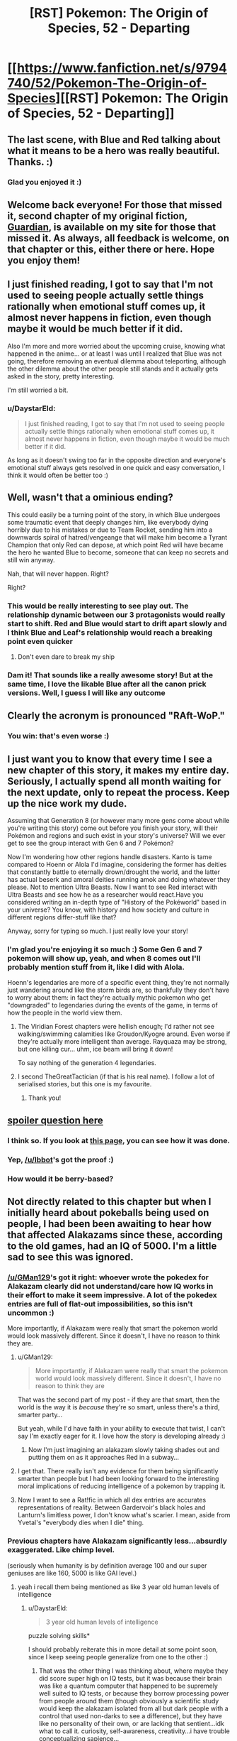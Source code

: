 #+TITLE: [RST] Pokemon: The Origin of Species, 52 - Departing

* [[https://www.fanfiction.net/s/9794740/52/Pokemon-The-Origin-of-Species][[RST] Pokemon: The Origin of Species, 52 - Departing]]
:PROPERTIES:
:Author: DaystarEld
:Score: 75
:DateUnix: 1517491803.0
:DateShort: 2018-Feb-01
:END:

** The last scene, with Blue and Red talking about what it means to be a hero was really beautiful. Thanks. :)
:PROPERTIES:
:Author: gbear605
:Score: 22
:DateUnix: 1517499551.0
:DateShort: 2018-Feb-01
:END:

*** Glad you enjoyed it :)
:PROPERTIES:
:Author: DaystarEld
:Score: 4
:DateUnix: 1517519754.0
:DateShort: 2018-Feb-02
:END:


** Welcome back everyone! For those that missed it, second chapter of my original fiction, [[https://www.reddit.com/r/rational/comments/7ru355/rst_guardian_chapter_2/][Guardian]], is available on my site for those that missed it. As always, all feedback is welcome, on that chapter or this, either there or here. Hope you enjoy them!
:PROPERTIES:
:Author: DaystarEld
:Score: 13
:DateUnix: 1517491889.0
:DateShort: 2018-Feb-01
:END:


** I just finished reading, I got to say that I'm not used to seeing people actually settle things rationally when emotional stuff comes up, it almost never happens in fiction, even though maybe it would be much better if it did.

Also I'm more and more worried about the upcoming cruise, knowing what happened in the anime... or at least I was until I realized that Blue was not going, therefore removing an eventual dilemma about teleporting, although the other dilemma about the other people still stands and it actually gets asked in the story, pretty interesting.

I'm still worried a bit.
:PROPERTIES:
:Author: MaddoScientisto
:Score: 7
:DateUnix: 1517499426.0
:DateShort: 2018-Feb-01
:END:

*** u/DaystarEld:
#+begin_quote
  I just finished reading, I got to say that I'm not used to seeing people actually settle things rationally when emotional stuff comes up, it almost never happens in fiction, even though maybe it would be much better if it did.
#+end_quote

As long as it doesn't swing too far in the opposite direction and everyone's emotional stuff always gets resolved in one quick and easy conversation, I think it would often be better too :)
:PROPERTIES:
:Author: DaystarEld
:Score: 6
:DateUnix: 1517519859.0
:DateShort: 2018-Feb-02
:END:


** Well, wasn't that a ominious ending?

This could easily be a turning point of the story, in which Blue undergoes some traumatic event that deeply changes him, like everybody dying horribly due to his mistakes or due to Team Rocket, sending him into a downwards spiral of hatred/vengeange that will make him become a Tyrant Champion that only Red can depose, at which point Red will have became the hero he wanted Blue to become, someone that can keep no secrets and still win anyway.

Nah, that will never happen. Right?

Right?
:PROPERTIES:
:Author: Icare0
:Score: 8
:DateUnix: 1517600030.0
:DateShort: 2018-Feb-02
:END:

*** This would be really interesting to see play out. The relationship dynamic between our 3 protagonists would really start to shift. Red and Blue would start to drift apart slowly and I think Blue and Leaf's relationship would reach a breaking point even quicker
:PROPERTIES:
:Author: chicomendoza
:Score: 3
:DateUnix: 1517683876.0
:DateShort: 2018-Feb-03
:END:

**** Don't even dare to break my ship
:PROPERTIES:
:Author: Ceres_Golden_Cross
:Score: 1
:DateUnix: 1517939179.0
:DateShort: 2018-Feb-06
:END:


*** Dam it! That sounds like a really awesome story! But at the same time, I love the likable Blue after all the canon prick versions. Well, I guess I will like any outcome
:PROPERTIES:
:Author: Ceres_Golden_Cross
:Score: 1
:DateUnix: 1517939153.0
:DateShort: 2018-Feb-06
:END:


** Clearly the acronym is pronounced "RAft-WoP."
:PROPERTIES:
:Author: LazarusRises
:Score: 8
:DateUnix: 1517513255.0
:DateShort: 2018-Feb-01
:END:

*** You win: that's even worse :)
:PROPERTIES:
:Author: DaystarEld
:Score: 5
:DateUnix: 1517520347.0
:DateShort: 2018-Feb-02
:END:


** I just want you to know that every time I see a new chapter of this story, it makes my entire day. Seriously, I actually spend all month waiting for the next update, only to repeat the process. Keep up the nice work my dude.

Assuming that Generation 8 (or however many more gens come about while you're writing this story) come out before you finish your story, will their Pokémon and regions and such exist in your story's universe? Will we ever get to see the group interact with Gen 6 and 7 Pokémon?

Now I'm wondering how other regions handle disasters. Kanto is tame compared to Hoenn or Alola I'd imagine, considering the former has deities that constantly battle to eternally drown/drought the world, and the latter has actual beserk and amoral deities running amok and doing whatever they please. Not to mention Ultra Beasts. Now I want to see Red interact with Ultra Beasts and see how he as a researcher would react.Have you considered writing an in-depth type of "History of the Pokéworld" based in your universe? You know, with history and how society and culture in different regions differ-stuff like that?

Anyway, sorry for typing so much. I just really love your story!
:PROPERTIES:
:Author: TheGreatTactician
:Score: 7
:DateUnix: 1517564240.0
:DateShort: 2018-Feb-02
:END:

*** I'm glad you're enjoying it so much :) Some Gen 6 and 7 pokemon will show up, yeah, and when 8 comes out I'll probably mention stuff from it, like I did with Alola.

Hoenn's legendaries are more of a specific event thing, they're not normally just wandering around like the storm birds are, so thankfully they don't have to worry about them: in fact they're actually mythic pokemon who get "downgraded" to legendaries during the events of the game, in terms of how the people in the world view them.
:PROPERTIES:
:Author: DaystarEld
:Score: 8
:DateUnix: 1517593594.0
:DateShort: 2018-Feb-02
:END:

**** The Viridian Forest chapters were hellish enough; I'd rather not see walking/swimming calamities like Groudon/Kyogre around. Even worse if they're actually more intelligent than average. Rayquaza may be strong, but one killing cur... uhm, ice beam will bring it down!

To say nothing of the generation 4 legendaries.
:PROPERTIES:
:Author: noimnotgreedy
:Score: 6
:DateUnix: 1517601364.0
:DateShort: 2018-Feb-02
:END:


**** I second TheGreatTactician (if that is his real name). I follow a lot of serialised stories, but this one is my favourite.
:PROPERTIES:
:Author: Trips-Over-Tail
:Score: 3
:DateUnix: 1517603097.0
:DateShort: 2018-Feb-02
:END:

***** Thank you!
:PROPERTIES:
:Author: DaystarEld
:Score: 1
:DateUnix: 1517712437.0
:DateShort: 2018-Feb-04
:END:


** [[#spoiler][spoiler question here]]
:PROPERTIES:
:Author: avret
:Score: 4
:DateUnix: 1517495151.0
:DateShort: 2018-Feb-01
:END:

*** I think so. If you look at [[http://daystareld.com/pokemon/pokemon-team-roster/][this page]], you can see how it was done.
:PROPERTIES:
:Author: Ibbot
:Score: 7
:DateUnix: 1517513268.0
:DateShort: 2018-Feb-01
:END:


*** Yep, [[/u/Ibbot]]'s got the proof :)
:PROPERTIES:
:Author: DaystarEld
:Score: 5
:DateUnix: 1517519804.0
:DateShort: 2018-Feb-02
:END:


*** How would it be berry-based?
:PROPERTIES:
:Author: LazarusRises
:Score: 2
:DateUnix: 1517515565.0
:DateShort: 2018-Feb-01
:END:


** Not directly related to this chapter but when I initially heard about pokeballs being used on people, I had been been awaiting to hear how that affected Alakazams since these, according to the old games, had an IQ of 5000. I'm a little sad to see this was ignored.
:PROPERTIES:
:Author: Sonderjye
:Score: 6
:DateUnix: 1517501426.0
:DateShort: 2018-Feb-01
:END:

*** [[/u/GMan129]]'s got it right: whoever wrote the pokedex for Alakazam clearly did not understand/care how IQ works in their effort to make it seem impressive. A lot of the pokedex entries are full of flat-out impossibilities, so this isn't uncommon :)

More importantly, if Alakazam were really that smart the pokemon world would look massively different. Since it doesn't, I have no reason to think they are.
:PROPERTIES:
:Author: DaystarEld
:Score: 13
:DateUnix: 1517520108.0
:DateShort: 2018-Feb-02
:END:

**** u/GMan129:
#+begin_quote
  More importantly, if Alakazam were really that smart the pokemon world would look massively different. Since it doesn't, I have no reason to think they are
#+end_quote

That was the second part of my post - if they are that smart, then the world is the way it is /because/ they're so smart, unless there's a third, smarter party...

But yeah, while I'd have faith in your ability to execute that twist, I can't say I'm exactly eager for it. I love how the story is developing already :)
:PROPERTIES:
:Author: GMan129
:Score: 6
:DateUnix: 1517520447.0
:DateShort: 2018-Feb-02
:END:

***** Now I'm just imagining an alakazam slowly taking shades out and putting them on as it approaches Red in a subway...
:PROPERTIES:
:Author: DaystarEld
:Score: 9
:DateUnix: 1517522630.0
:DateShort: 2018-Feb-02
:END:


**** I get that. There really isn't any evidence for them being significantly smarter than people but I had been looking forward to the interesting moral implications of reducing intelligence of a pokemon by trapping it.
:PROPERTIES:
:Author: Sonderjye
:Score: 2
:DateUnix: 1517522086.0
:DateShort: 2018-Feb-02
:END:


**** Now I want to see a Rat!fic in which all dex entries are accurates representations of reality. Between Gardervoir's black holes and Lanturn's limitless power, I don't know what's scarier. I mean, aside from Yvetal's "everybody dies when I die" thing.
:PROPERTIES:
:Author: Icare0
:Score: 2
:DateUnix: 1517599501.0
:DateShort: 2018-Feb-02
:END:


*** Previous chapters have Alakazam significantly less...absurdly exaggerated. Like chimp level.

(seriously when humanity is by definition average 100 and our super geniuses are like 160, 5000 is like GAI level.)
:PROPERTIES:
:Author: ketura
:Score: 8
:DateUnix: 1517508561.0
:DateShort: 2018-Feb-01
:END:

**** yeah i recall them being mentioned as like 3 year old human levels of intelligence
:PROPERTIES:
:Author: Jokey665
:Score: 5
:DateUnix: 1517510904.0
:DateShort: 2018-Feb-01
:END:

***** u/DaystarEld:
#+begin_quote
  3 year old human levels of intelligence
#+end_quote

puzzle solving skills*

I should probably reiterate this in more detail at some point soon, since I keep seeing people generalize from one to the other :)
:PROPERTIES:
:Author: DaystarEld
:Score: 9
:DateUnix: 1517519999.0
:DateShort: 2018-Feb-02
:END:

****** That was the other thing I was thinking about, where maybe they did score super high on IQ tests, but it was because their brain was like a quantum computer that happened to be supremely well suited to IQ tests, or because they borrow processing power from people around them (though obviously a scientific study would keep the alakazam isolated from all but dark people with a control that used non-darks to see a difference), but they have like no personality of their own, or are lacking that sentient...idk what to call it. curiosity, self-awareness, creativity...i have trouble conceptualizing sapience...
:PROPERTIES:
:Author: GMan129
:Score: 4
:DateUnix: 1517520860.0
:DateShort: 2018-Feb-02
:END:

******* I like the idea of alakazam "borrowing" people's minds to compute things faster :) Metagross is actually described as being smart as a supercomputer, which is why I conceptualized beldum as a pokemon that took form from actual computer towers.
:PROPERTIES:
:Author: DaystarEld
:Score: 8
:DateUnix: 1517522429.0
:DateShort: 2018-Feb-02
:END:

******** oh shit i thought that was just like regular pokemon lore lol. noiice
:PROPERTIES:
:Author: GMan129
:Score: 3
:DateUnix: 1517525511.0
:DateShort: 2018-Feb-02
:END:


******** Goddamn, can't wait to meet a Metagross in this story.
:PROPERTIES:
:Author: LazarusRises
:Score: 2
:DateUnix: 1517601590.0
:DateShort: 2018-Feb-02
:END:


****** ah ok. i couldn't remember exactly what it was, but i remembered the 3 year old part
:PROPERTIES:
:Author: Jokey665
:Score: 2
:DateUnix: 1517520057.0
:DateShort: 2018-Feb-02
:END:


*** I think it's best to ignore it because...IQ isn't generally a thing where, say, there's 200 questions and you get 150 right so your IQ is 150.

Instead it's based on standard deviations. So in order to reach 150 in the first place, you need a couple thousand people in your sample, because otherwise that score will only have a fraction of a person in it.

In order for there to exist a single person with an IQ of 1000, you'd need more people than there are atoms in the universe. For 5000...I can scarcely imagine.

I suppose that you could excuse it by saying that some people imagine Alakazams as having an IQ of 5000 because they are 50 times smarter than the average human (whatever /that/ means), but...if that's the case, than my hypothesis is that Alakazams are either aliens that descended on a still-primitive earth, created pokemon (and maybe humans), and parceled out all the incredible technology that we see in the Pokemon world to some unknowable alien end....

Or the world is just a simulation and the Alakazam are like Agents from the Matrix.

/edit:/ or maybe in the Pokemon world, average IQ is set to 10,000 instead of 100. That'd make it pretty funny actually. Though I would feel bad about enslaving a race of creatures with an average IQ of 50....
:PROPERTIES:
:Author: GMan129
:Score: 17
:DateUnix: 1517508818.0
:DateShort: 2018-Feb-01
:END:


*** At least it's not too late for Red to go full-Kafka as a Kadabra:

#+begin_quote
  It is rumored that a boy with psychic abilities suddenly transformed into Kadabra while he was assisting research into extrasensory powers.
#+end_quote

What if Red transfers a copy of his mind/consciousness into one of his (eventual) kadabras' bodies? (It's more likely that the Kadabra in the story just used its Ally Switch move.)
:PROPERTIES:
:Author: tokol
:Score: 3
:DateUnix: 1517518735.0
:DateShort: 2018-Feb-02
:END:


** The ethics of psychic powers thing is interesting. I wouldn't be hugely upset about the emotion pickup thing, but I imagine a lot of people would be. More of an issue if it was in another situation like say a negotiation where trying to hide your feelings was important.
:PROPERTIES:
:Author: akaltyn
:Score: 6
:DateUnix: 1517641791.0
:DateShort: 2018-Feb-03
:END:

*** What makes it more interesting is that he already got whammied by Bill for this. Didn't read Bill's thoughts, but was able to guess at them by sensing emotions. Bill was not pleased.

And then Red immediately has Aiko turning to him to make sure that he /has/ silently and nonconsensually checked her father!
:PROPERTIES:
:Author: thrawnca
:Score: 2
:DateUnix: 1517865430.0
:DateShort: 2018-Feb-06
:END:


** Random thing, how did Red know the leader guy was Unovan? Are the different regions ethnically different?
:PROPERTIES:
:Score: 4
:DateUnix: 1517639944.0
:DateShort: 2018-Feb-03
:END:

*** Yep, I'm mapping them roughly onto the regions they're modeled after.
:PROPERTIES:
:Author: DaystarEld
:Score: 3
:DateUnix: 1517684552.0
:DateShort: 2018-Feb-03
:END:


** Typo thread!
:PROPERTIES:
:Author: DaystarEld
:Score: 3
:DateUnix: 1517491894.0
:DateShort: 2018-Feb-01
:END:

*** u/MaddoScientisto:
#+begin_quote
  this one's is so small.
#+end_quote

extra 's or extra is

#+begin_quote
  Red hooes he helped
#+end_quote

hopes

#+begin_quote
  If something lie that if something like that
#+end_quote
:PROPERTIES:
:Author: MaddoScientisto
:Score: 2
:DateUnix: 1517494631.0
:DateShort: 2018-Feb-01
:END:

**** u/DaystarEld:
#+begin_quote
  extra 's or extra is
#+end_quote

It's meant to abbreviate "this one's coin is so small," I added the word to make it less confusing :) Fixed the others too, thanks!
:PROPERTIES:
:Author: DaystarEld
:Score: 2
:DateUnix: 1517518796.0
:DateShort: 2018-Feb-02
:END:


*** u/JulianWyvern:
#+begin_quote
  Red hooes he helped somehow regardless
#+end_quote

Red hopes
:PROPERTIES:
:Author: JulianWyvern
:Score: 2
:DateUnix: 1517494761.0
:DateShort: 2018-Feb-01
:END:

**** Fixed, thanks!
:PROPERTIES:
:Author: DaystarEld
:Score: 1
:DateUnix: 1517518802.0
:DateShort: 2018-Feb-02
:END:


*** the bidoof the girl -> the bidoof and the girl
:PROPERTIES:
:Author: Grasmel
:Score: 2
:DateUnix: 1517499441.0
:DateShort: 2018-Feb-01
:END:

**** Got it, thanks you :)
:PROPERTIES:
:Author: DaystarEld
:Score: 2
:DateUnix: 1517518902.0
:DateShort: 2018-Feb-02
:END:


*** u/tokol:
#+begin_quote
  "Righ, so like that thing about noticing yourself getting upset,
#+end_quote

Righ -> Right

--------------

#+begin_quote
  So Red starts walking, passing by the various pokemon
#+end_quote

As a reader, this line jarred me. Having the third person narration use "So" here feels conversational enough that I flipped from being engaged in the story to feeling like the author is speaking to me as a reader.

--------------

#+begin_quote
  other than some pidgey and sparrow flying in the distance
#+end_quote

sparrow -> spearow
:PROPERTIES:
:Author: tokol
:Score: 2
:DateUnix: 1517508203.0
:DateShort: 2018-Feb-01
:END:

**** All fixed, thanks :)
:PROPERTIES:
:Author: DaystarEld
:Score: 3
:DateUnix: 1517518911.0
:DateShort: 2018-Feb-02
:END:


*** u/tjhance:
#+begin_quote
  She can fight, like most pokemon, but it doesn't like to.
#+end_quote

Maybe not a typo, but I thought it was weird that Leaf refers to her pokemon as "she" and then as "it"
:PROPERTIES:
:Author: tjhance
:Score: 2
:DateUnix: 1517508495.0
:DateShort: 2018-Feb-01
:END:

**** Fixed, thanks!
:PROPERTIES:
:Author: DaystarEld
:Score: 2
:DateUnix: 1517518805.0
:DateShort: 2018-Feb-02
:END:


*** u/NukeNoodles:
#+begin_quote
  "If something lie that becomes widespread, it'll cause pokemon to be even more hurt in battles"
#+end_quote

lie to like
:PROPERTIES:
:Author: NukeNoodles
:Score: 2
:DateUnix: 1517512266.0
:DateShort: 2018-Feb-01
:END:

**** Fixed!
:PROPERTIES:
:Author: DaystarEld
:Score: 2
:DateUnix: 1517518916.0
:DateShort: 2018-Feb-02
:END:


*** "some pidgey and sparrow" -> spearow
:PROPERTIES:
:Author: LazarusRises
:Score: 2
:DateUnix: 1517514105.0
:DateShort: 2018-Feb-01
:END:

**** Fixed :)
:PROPERTIES:
:Author: DaystarEld
:Score: 2
:DateUnix: 1517518921.0
:DateShort: 2018-Feb-02
:END:


*** The bit about the five of them pulling into a taxi confused me. The previous sentences only mention four people - Blue, Aiko, Glen, and Elaine - so it took me awhile to realize you meant to add Red and Leaf back in to the people going to visit Aiko, who was not in fact at the same location as the other three mentioned in the same breath as her.
:PROPERTIES:
:Author: sharikak54
:Score: 2
:DateUnix: 1517515442.0
:DateShort: 2018-Feb-01
:END:

**** Yeah, that nagged at me but I thought I was over-worrying. I've just listed there names now instead :)
:PROPERTIES:
:Author: DaystarEld
:Score: 3
:DateUnix: 1517518883.0
:DateShort: 2018-Feb-02
:END:

***** Looking back, I think it's because the start of that paragraph feels like a switch to Blue's point of view.
:PROPERTIES:
:Author: sharikak54
:Score: 2
:DateUnix: 1517533676.0
:DateShort: 2018-Feb-02
:END:


*** [deleted]
:PROPERTIES:
:Score: 2
:DateUnix: 1517589227.0
:DateShort: 2018-Feb-02
:END:

**** Dammit, thought I got all of them. Just did another sweep, hopefully got them now :) Thanks!
:PROPERTIES:
:Author: DaystarEld
:Score: 2
:DateUnix: 1517592768.0
:DateShort: 2018-Feb-02
:END:


*** against boy's mind/against the boy's mind

internal organs and physiology is/internal organs and physiology are
:PROPERTIES:
:Author: thrawnca
:Score: 1
:DateUnix: 1517831698.0
:DateShort: 2018-Feb-05
:END:


** u/Silver_Swift:
#+begin_quote
  I mean do you want to prove you're the best of this particular generation of trainers? Or do you want to be the best, like no one ever was
#+end_quote

Great, now I have that song stuck in my head for the next week or so.
:PROPERTIES:
:Author: Silver_Swift
:Score: 3
:DateUnix: 1517840548.0
:DateShort: 2018-Feb-05
:END:


** Battle bond and limit break. Sir, I think I love you
:PROPERTIES:
:Author: Ceres_Golden_Cross
:Score: 3
:DateUnix: 1517936612.0
:DateShort: 2018-Feb-06
:END:

*** <3
:PROPERTIES:
:Author: DaystarEld
:Score: 1
:DateUnix: 1518039749.0
:DateShort: 2018-Feb-08
:END:


*** What does it say about me that I think Battle Bond was actually the best name?

Releasing the conditioning isn't the only thing that Red's doing with the psychic connection - he's also receiving valuable sensory information.
:PROPERTIES:
:Author: TheTrickFantasic
:Score: 1
:DateUnix: 1518112506.0
:DateShort: 2018-Feb-08
:END:


** Hello there! First of all, [[/u/TheGreatTactician]] took the words from my mouth

#+begin_quote
  I just want you to know that every time I see a new chapter of this story, it makes my entire day. Seriously, I actually spend all month waiting for the next update, only to repeat the process. Keep up the nice work my dude.
#+end_quote

Secondly, I wanted to ask you some questions. You see, I'm GMing a ptu campaing and I intend to use your world, mainly because it is awesomelly well built, coherent and connected, and is able to give a sense of the dangers of living along such creatures. It is true that I will make some changes in the name of gameplay (capture rate, welcome back) and other just because we (the players and I) like it, such is giving some pokemon intelligence or adding mystic powers to some human blodlines.

Why I'm telling you all of this? Well, first because I would like to know what you think about it and if you have any suggestions, second... because I would like to ask you some things I've found out I would need to know. For example, one of my players dislikes the fact that there is death sentence over renegades, and asked my if there is people that opposes it, how many, what kind of groups, etc.
:PROPERTIES:
:Author: Ceres_Golden_Cross
:Score: 3
:DateUnix: 1517940408.0
:DateShort: 2018-Feb-06
:END:

*** Glad you're enjoying the story so much! I'm totally fine with anyone using the setting and whatnot for their own stuff, and don't really have any opinions on the changes: do whatever works for you and your players! My only recommendation for the mystic powers in human bloodlines is to try and make sure any you introduce have a weakness associated with it, the way psychics are more at risk from ghost/dark attacks and feel the pain of the pokemon they merge with, and the way dark people can't use teleportation and are somewhat distrusted by society.

As for Renegades, there are some groups that are against the death sentence for it, but not ones that have a lot of political clout: think of Renegades as how our world treats terrorists and you'll have some baseline for just how much they're reviled. The rest of it comes from a sense of deep /betrayal./ The world only works as one where mankind is trying to survive against the monsters all around them: to use those monsters against your fellow man marks them as the worst kind of villain, in a lot of the fiction of the world.

What might help is a better idea of the Renegade trial process, which goes something like this:

1) Someone is accused of being a Renegade. The accuser tells their story to a ranger or police officer, who puts out essentially a warrant for the accused's arrest.

2) If they fight or try to escape when charged, they're assumed guilty and often killed on the spot.

If they get away:

3) They're marked as a Renegade officially, and anyone who sees them can get a reward for killing or capturing them. Hunters are trainers specifically allowed to train their pokemon to attack humans, and may be employed by the League if needed.

If they submit:

3) A hearing is called with the original accusers and the accused. Four additional people need to witness against them along with the highest ranking Ranger available. A number of factors go into the process.

4a) If their pokemon directly attacked another human, they're tested to see if they have been trained to do so. If they have and they are not a registered Hunter, this is often considered strong proof, and they are quickly condemned. If the danger to humans was not due to a direct attack, this is skipped.

4b) A psychic is often called to weigh in as one of the witnesses, particularly if it does not appear pre-meditated. If they're Dark or there's reason to believe they might have trained to resist psychics, this is skipped.

4c) Ranger and witnesses ask any questions that might reveal that humans were not put at risk intentionally. The person's background is recited and taken into consideration too. If they have a criminal history, this is often a mark against them. If they have participated in any notable wild pokemon incidents, this is often a mark in favor of them.

5) There's a vote, which is often accompanied with official paperwork, but sometimes that part is done later based on potential hectic nature of circumstance.

6) If the decision is not unanimous, they are released but put on probation, their pokemon held by the nearest city until they go through some safety courses to ensure whatever incident led to people believing they were a Renegade is not repeated. If the paperwork is delayed and what was originally a unanimous vote is no longer unanimous, protocol differs based on region: in some a new hearing is called and the process is repeated with different judges and Ranger, in others the accused is released. The Indigo League does the the former.

7) If it is, they are branded and the nearest Leader is called in to execute them. This is done differently in different regions and is ultimately the Leader's decision. Most put them to sleep first through some thing like sleep powder or jigglypuff singing. An overdose of sleep powder can then be used, or lethal injection of some poison. In the past it was more common for them to be trampled or burned or electrocuted to death, but most modern cities frown upon such brutal tactics, unless the Renegade caused a significant amount of death and destruction.

8) If their pokemon directly attacked a human, they are given to Hunters to retrain or killed if they were particularly vicious or deadly. If not, they are given to next of kin as in a normal death.

9) If at any point in the future one of the accusers recants their testimony or a witness admits to being bribed or pressured, an investigation is launched and heavy jail time and reparations to the family imposed. This is excessively rare, happening no more than a handful of times a year worldwide, compared to the average of two or three Renegades accused per year in any given region.

Hope that's helpful!
:PROPERTIES:
:Author: DaystarEld
:Score: 2
:DateUnix: 1518041091.0
:DateShort: 2018-Feb-08
:END:

**** Wow. I was expecting an answer, but this is awesome! The trial process will be very helpful when the time comes, thanks a lot.

I am still thinking about how to handle some pokémon been intelligent. Maybe there are just few like those, and choose to be alone. The interesting part will be the more... Godlike legendaries, as I'm not sure what you will do with them (the creación trio, the lake trio, the swords of justice...) and what their relationship with humans. I always envisioned the aqua and magma teams as the result of some old cult (kinda like the most radical belivers at petalburg)

I think that is all for now. I wish I were better at english so I could make deep reviews of the chapters. In any case, keep up the good work!
:PROPERTIES:
:Author: Ceres_Golden_Cross
:Score: 1
:DateUnix: 1518084668.0
:DateShort: 2018-Feb-08
:END:

***** No problem! And your English seems great to me, so feel free to review whatever you want :)
:PROPERTIES:
:Author: DaystarEld
:Score: 1
:DateUnix: 1518100278.0
:DateShort: 2018-Feb-08
:END:


** Between Red potentially being "recruited" by Sabrina, who unless I'm massively misremembering is known to be part of the Mewtwo project, Red's power to (temporarily... so far) strip safety conditioning off of Pokemon, and Mewtwo's presumably massively scaled up psychic potential... Hmm. I'm starting to become very concerned that literally no one has asked how safe using this power is for humans yet. So far the closest we've gotten is Leaf insisting it would be dangerous for Pokemon, and Red seeming to be a little aware of (and trying to manage) the risks involved in what he's doing. But so far no one's red flagged this as potentially a potential society destroying mega problem yet if it becomes misused, presumably because (so far) it's completely temporary.

But those safety guards Red is lowering exist for a reason, and Red isn't the only one with psychic powers. I guess probabilistically you could assume he can't be the first one to come up with this idea, and the world hasn't ended yet so therefore its harmless, but that's really flimsy logic. No one's really gone through the process of ratifying any potential disasters before jumping straight into Red using it directly to improve the performance of his own starter. What if it weakens the conditioning over time? What if it strengthens a Pokemon's mind against currently used conditioning techniques, making it harder to train them? No one thought to, say, catch a couple dozen Rattata, let the Pokeballs automatically train them up, and then push their conditioned to the breaking point over the course of several months to see what the (honestly not even particularly) long term effects are?

If Red is the first one to think of this, and then he goes and tells a bunch of people (despite Aiko's insistence to the contrary, he hasn't been silent about it so far to anyone who just happens to ask), who tell a bunch of people, and other psychics hear about it? If that happens you better hope it really is that safe. Otherwise you'll have a bunch of trainers ignorant to the potential side effects, all using it on their Pokemon, which would be a disaster in and of itself even if it doesn't cause any other form of major (that is, permanent) disruption.

And back to Mewtwo. Why do I suspect this ends with Mewtwo learning about this and using his massive psychic ability to deliberately "de-safety" trainer's (non-Dark I suppose) Pokemon on a wide scale? Even just in, say, a building sized area over a temporary time, dialing up this ability to eleven could cause pretty massive problems.

And wow, if Red didn't have ethical concerns (and little motivation towards trainer battling), what's to stop him from sending out a "tanky" Pokemon, in hopes it won't die, and then deliberately dial up the "release instincts" dial on an opponent's Pokemon as high as it will go to make them look like they lost control, and therefore get them disqualified? Actually, is that even a thing? I imagine it would have to be. Do that to a Gym Leader and watch the political backlash roll in... Well, I guess one reason he can't do that is he's not that great at connecting to Pokemon he's never seen before as an offhand action yet.
:PROPERTIES:
:Author: A_Common_Hero
:Score: 2
:DateUnix: 1518303914.0
:DateShort: 2018-Feb-11
:END:

*** Can't respond without spoilers, but have an upvote for the great comment :D
:PROPERTIES:
:Author: DaystarEld
:Score: 1
:DateUnix: 1518342972.0
:DateShort: 2018-Feb-11
:END:

